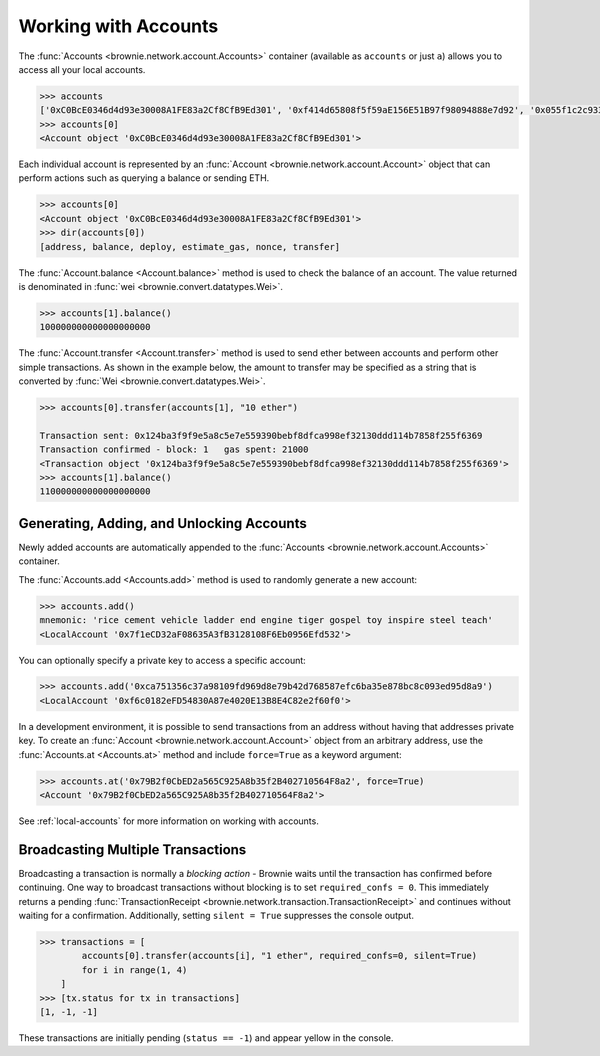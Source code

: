 .. _core-accounts:

=====================
Working with Accounts
=====================

The :func:`Accounts <brownie.network.account.Accounts>` container (available as ``accounts`` or just ``a``) allows you to access all your local accounts.

.. code-block:: python

    >>> accounts
    ['0xC0BcE0346d4d93e30008A1FE83a2Cf8CfB9Ed301', '0xf414d65808f5f59aE156E51B97f98094888e7d92', '0x055f1c2c9334a4e57ACF2C4d7ff95d03CA7d6741', '0x1B63B4495934bC1D6Cb827f7a9835d316cdBB332', '0x303E8684b9992CdFA6e9C423e92989056b6FC04b', '0x5eC14fDc4b52dE45837B7EC8016944f75fF42209', '0x22162F0D8Fd490Bde6Ffc9425472941a1a59348a', '0x1DA0dcC27950F6070c07F71d1dE881c3C67CEAab', '0xa4c7f832254eE658E650855f1b529b2d01C92359','0x275CAe3b8761CEdc5b265F3241d07d2fEc51C0d8']
    >>> accounts[0]
    <Account object '0xC0BcE0346d4d93e30008A1FE83a2Cf8CfB9Ed301'>

Each individual account is represented by an :func:`Account <brownie.network.account.Account>` object that can perform actions such as querying a balance or sending ETH.

.. code-block:: python

    >>> accounts[0]
    <Account object '0xC0BcE0346d4d93e30008A1FE83a2Cf8CfB9Ed301'>
    >>> dir(accounts[0])
    [address, balance, deploy, estimate_gas, nonce, transfer]

The :func:`Account.balance <Account.balance>` method is used to check the balance of an account. The value returned is denominated in :func:`wei <brownie.convert.datatypes.Wei>`.

.. code-block:: python

    >>> accounts[1].balance()
    100000000000000000000

The :func:`Account.transfer <Account.transfer>` method is used to send ether between accounts and perform other simple transactions. As shown in the example below, the amount to transfer may be specified as a string that is converted by :func:`Wei <brownie.convert.datatypes.Wei>`.

.. code-block:: python

    >>> accounts[0].transfer(accounts[1], "10 ether")

    Transaction sent: 0x124ba3f9f9e5a8c5e7e559390bebf8dfca998ef32130ddd114b7858f255f6369
    Transaction confirmed - block: 1   gas spent: 21000
    <Transaction object '0x124ba3f9f9e5a8c5e7e559390bebf8dfca998ef32130ddd114b7858f255f6369'>
    >>> accounts[1].balance()
    110000000000000000000

Generating, Adding, and Unlocking Accounts
==========================================

Newly added accounts are automatically appended to the :func:`Accounts <brownie.network.account.Accounts>` container.

The :func:`Accounts.add <Accounts.add>` method is used to randomly generate a new account:

.. code-block:: python

    >>> accounts.add()
    mnemonic: 'rice cement vehicle ladder end engine tiger gospel toy inspire steel teach'
    <LocalAccount '0x7f1eCD32aF08635A3fB3128108F6Eb0956Efd532'>

You can optionally specify a private key to access a specific account:

.. code-block:: python

    >>> accounts.add('0xca751356c37a98109fd969d8e79b42d768587efc6ba35e878bc8c093ed95d8a9')
    <LocalAccount '0xf6c0182eFD54830A87e4020E13B8E4C82e2f60f0'>

In a development environment, it is possible to send transactions from an address without having that addresses private key. To create an :func:`Account <brownie.network.account.Account>` object from an arbitrary address, use the :func:`Accounts.at <Accounts.at>` method and include ``force=True`` as a keyword argument:

.. code-block:: python

    >>> accounts.at('0x79B2f0CbED2a565C925A8b35f2B402710564F8a2', force=True)
    <Account '0x79B2f0CbED2a565C925A8b35f2B402710564F8a2'>

See :ref:`local-accounts` for more information on working with accounts.

Broadcasting Multiple Transactions
==================================

Broadcasting a transaction is normally a *blocking action* - Brownie waits until the transaction has confirmed before continuing.
One way to broadcast transactions without blocking is to set ``required_confs = 0``.
This immediately returns a pending :func:`TransactionReceipt <brownie.network.transaction.TransactionReceipt>` and continues without waiting for a confirmation.
Additionally, setting ``silent = True`` suppresses the console output.


.. code-block:: python

    >>> transactions = [
            accounts[0].transfer(accounts[i], "1 ether", required_confs=0, silent=True)
            for i in range(1, 4)
        ]
    >>> [tx.status for tx in transactions]
    [1, -1, -1]

These transactions are initially pending (``status == -1``) and appear yellow in the console.
